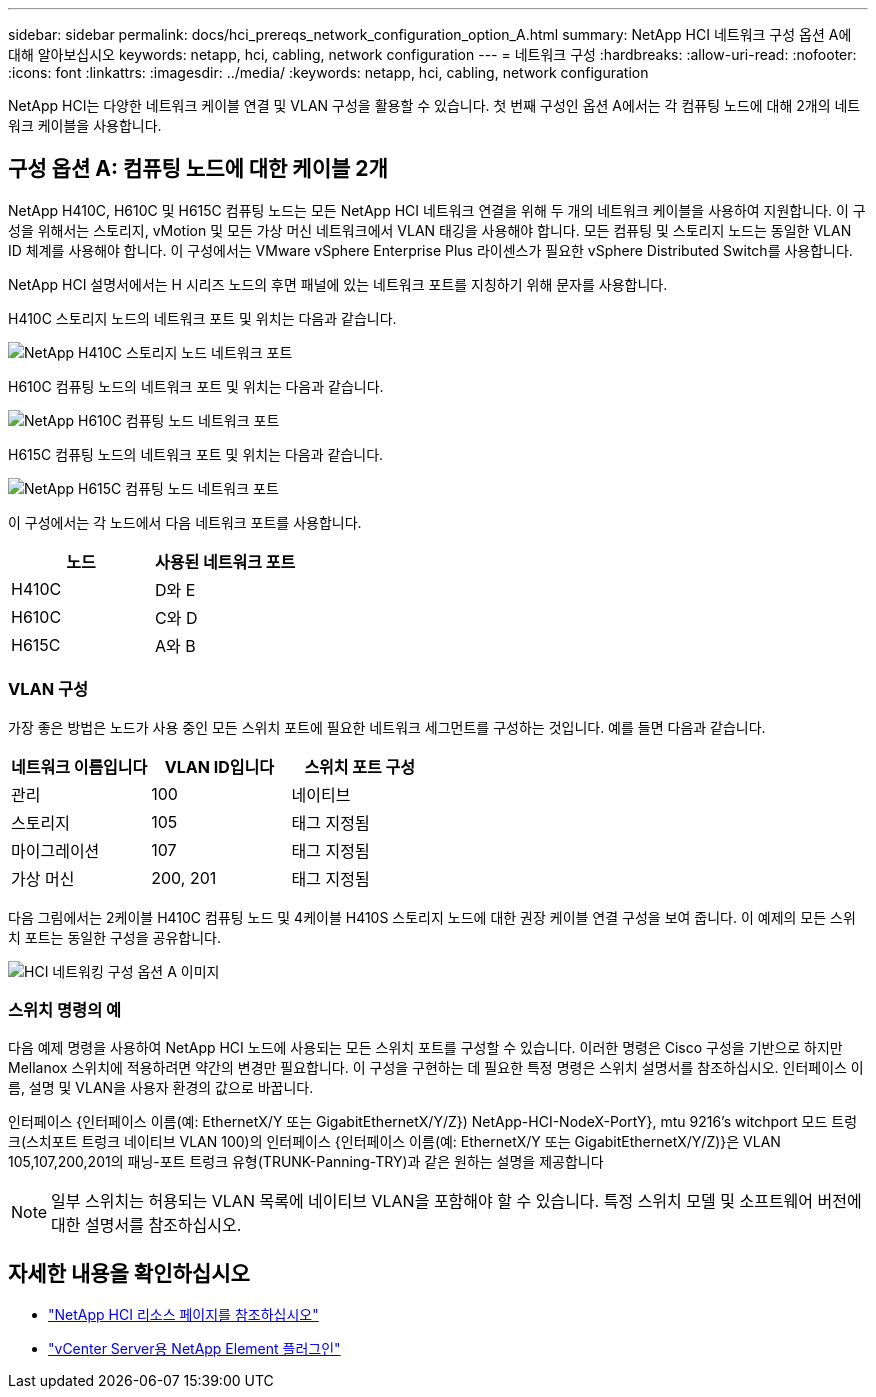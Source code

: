 ---
sidebar: sidebar 
permalink: docs/hci_prereqs_network_configuration_option_A.html 
summary: NetApp HCI 네트워크 구성 옵션 A에 대해 알아보십시오 
keywords: netapp, hci, cabling, network configuration 
---
= 네트워크 구성
:hardbreaks:
:allow-uri-read: 
:nofooter: 
:icons: font
:linkattrs: 
:imagesdir: ../media/
:keywords: netapp, hci, cabling, network configuration


[role="lead"]
NetApp HCI는 다양한 네트워크 케이블 연결 및 VLAN 구성을 활용할 수 있습니다. 첫 번째 구성인 옵션 A에서는 각 컴퓨팅 노드에 대해 2개의 네트워크 케이블을 사용합니다.



== 구성 옵션 A: 컴퓨팅 노드에 대한 케이블 2개

NetApp H410C, H610C 및 H615C 컴퓨팅 노드는 모든 NetApp HCI 네트워크 연결을 위해 두 개의 네트워크 케이블을 사용하여 지원합니다. 이 구성을 위해서는 스토리지, vMotion 및 모든 가상 머신 네트워크에서 VLAN 태깅을 사용해야 합니다. 모든 컴퓨팅 및 스토리지 노드는 동일한 VLAN ID 체계를 사용해야 합니다. 이 구성에서는 VMware vSphere Enterprise Plus 라이센스가 필요한 vSphere Distributed Switch를 사용합니다.

NetApp HCI 설명서에서는 H 시리즈 노드의 후면 패널에 있는 네트워크 포트를 지칭하기 위해 문자를 사용합니다.

H410C 스토리지 노드의 네트워크 포트 및 위치는 다음과 같습니다.

[#H35700E_H410C]
image::HCI_ISI_compute_6cable.png[NetApp H410C 스토리지 노드 네트워크 포트]

H610C 컴퓨팅 노드의 네트워크 포트 및 위치는 다음과 같습니다.

[#H610C]
image::H610C_node-cabling.png[NetApp H610C 컴퓨팅 노드 네트워크 포트]

H615C 컴퓨팅 노드의 네트워크 포트 및 위치는 다음과 같습니다.

[#H615C]
image::H615C_node_cabling.png[NetApp H615C 컴퓨팅 노드 네트워크 포트]

이 구성에서는 각 노드에서 다음 네트워크 포트를 사용합니다.

|===
| 노드 | 사용된 네트워크 포트 


| H410C | D와 E 


| H610C | C와 D 


| H615C | A와 B 
|===


=== VLAN 구성

가장 좋은 방법은 노드가 사용 중인 모든 스위치 포트에 필요한 네트워크 세그먼트를 구성하는 것입니다. 예를 들면 다음과 같습니다.

|===
| 네트워크 이름입니다 | VLAN ID입니다 | 스위치 포트 구성 


| 관리 | 100 | 네이티브 


| 스토리지 | 105 | 태그 지정됨 


| 마이그레이션 | 107 | 태그 지정됨 


| 가상 머신 | 200, 201 | 태그 지정됨 
|===
다음 그림에서는 2케이블 H410C 컴퓨팅 노드 및 4케이블 H410S 스토리지 노드에 대한 권장 케이블 연결 구성을 보여 줍니다. 이 예제의 모든 스위치 포트는 동일한 구성을 공유합니다.

image::hci_networking_config_scenario_1.png[HCI 네트워킹 구성 옵션 A 이미지]



=== 스위치 명령의 예

다음 예제 명령을 사용하여 NetApp HCI 노드에 사용되는 모든 스위치 포트를 구성할 수 있습니다. 이러한 명령은 Cisco 구성을 기반으로 하지만 Mellanox 스위치에 적용하려면 약간의 변경만 필요합니다. 이 구성을 구현하는 데 필요한 특정 명령은 스위치 설명서를 참조하십시오. 인터페이스 이름, 설명 및 VLAN을 사용자 환경의 값으로 바꿉니다.

인터페이스 {인터페이스 이름(예: EthernetX/Y 또는 GigabitEthernetX/Y/Z}) NetApp-HCI-NodeX-PortY}, mtu 9216's witchport 모드 트렁크(스치포트 트렁크 네이티브 VLAN 100)의 인터페이스 {인터페이스 이름(예: EthernetX/Y 또는 GigabitEthernetX/Y/Z)}은 VLAN 105,107,200,201의 패닝-포트 트렁크 유형(TRUNK-Panning-TRY)과 같은 원하는 설명을 제공합니다


NOTE: 일부 스위치는 허용되는 VLAN 목록에 네이티브 VLAN을 포함해야 할 수 있습니다. 특정 스위치 모델 및 소프트웨어 버전에 대한 설명서를 참조하십시오.

[discrete]
== 자세한 내용을 확인하십시오

* https://www.netapp.com/hybrid-cloud/hci-documentation/["NetApp HCI 리소스 페이지를 참조하십시오"^]
* https://docs.netapp.com/us-en/vcp/index.html["vCenter Server용 NetApp Element 플러그인"^]

